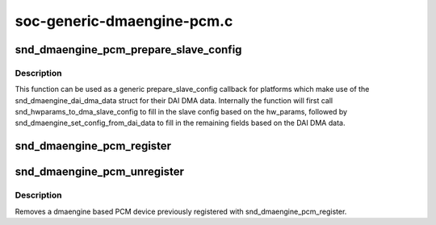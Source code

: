 .. -*- coding: utf-8; mode: rst -*-

===========================
soc-generic-dmaengine-pcm.c
===========================


.. _`snd_dmaengine_pcm_prepare_slave_config`:

snd_dmaengine_pcm_prepare_slave_config
======================================

.. c:function:: int snd_dmaengine_pcm_prepare_slave_config (struct snd_pcm_substream *substream, struct snd_pcm_hw_params *params, struct dma_slave_config *slave_config)

    Generic prepare_slave_config callback

    :param struct snd_pcm_substream \*substream:
        PCM substream

    :param struct snd_pcm_hw_params \*params:
        hw_params

    :param struct dma_slave_config \*slave_config:
        DMA slave config to prepare



.. _`snd_dmaengine_pcm_prepare_slave_config.description`:

Description
-----------

This function can be used as a generic prepare_slave_config callback for
platforms which make use of the snd_dmaengine_dai_dma_data struct for their
DAI DMA data. Internally the function will first call
snd_hwparams_to_dma_slave_config to fill in the slave config based on the
hw_params, followed by snd_dmaengine_set_config_from_dai_data to fill in the
remaining fields based on the DAI DMA data.



.. _`snd_dmaengine_pcm_register`:

snd_dmaengine_pcm_register
==========================

.. c:function:: int snd_dmaengine_pcm_register (struct device *dev, const struct snd_dmaengine_pcm_config *config, unsigned int flags)

    Register a dmaengine based PCM device

    :param struct device \*dev:
        The parent device for the PCM device

    :param const struct snd_dmaengine_pcm_config \*config:
        Platform specific PCM configuration

    :param unsigned int flags:
        Platform specific quirks



.. _`snd_dmaengine_pcm_unregister`:

snd_dmaengine_pcm_unregister
============================

.. c:function:: void snd_dmaengine_pcm_unregister (struct device *dev)

    Removes a dmaengine based PCM device

    :param struct device \*dev:
        Parent device the PCM was register with



.. _`snd_dmaengine_pcm_unregister.description`:

Description
-----------

Removes a dmaengine based PCM device previously registered with
snd_dmaengine_pcm_register.

